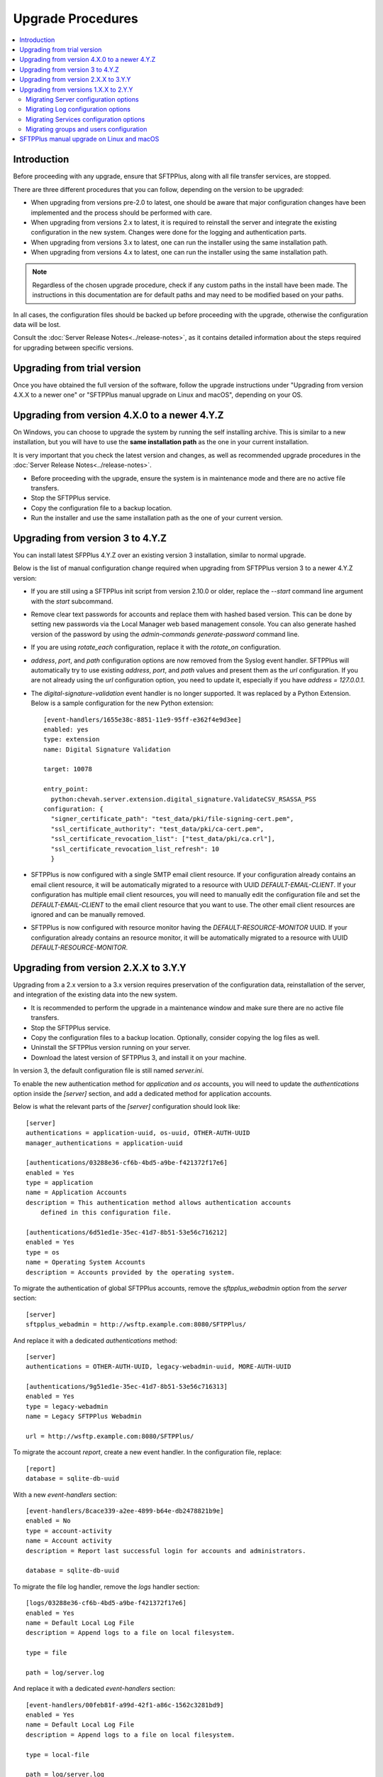Upgrade Procedures
==================

..  contents:: :local:


Introduction
------------

Before proceeding with any upgrade, ensure that SFTPPlus, along with all file
transfer services, are stopped.

There are three different procedures that you can follow, depending
on the version to be upgraded:

* When upgrading from versions pre-2.0 to latest, one should be aware
  that major configuration changes have been implemented and the process should
  be performed with care.

* When upgrading from versions 2.x to latest, it is required to reinstall the
  server and integrate the existing configuration in the new system.
  Changes were done for the logging and authentication parts.

* When upgrading from versions 3.x to latest, one can run the installer using
  the same installation path.

* When upgrading from versions 4.x to latest, one can run the installer using
  the same installation path.

..  note::
    Regardless of the chosen upgrade procedure,
    check if any custom paths in the install have been made.
    The instructions in this documentation are for default paths and may
    need to be modified based on your paths.

In all cases, the configuration files should be backed up before proceeding
with the upgrade, otherwise the configuration data will be lost.

Consult the :doc:`Server Release Notes<../release-notes>`,
as it contains detailed information about the steps required
for upgrading between specific versions.


Upgrading from trial version
----------------------------

Once you have obtained the full version of the software, follow the upgrade
instructions under
"Upgrading from version 4.X.X to a newer one" or
"SFTPPlus manual upgrade on Linux and macOS", depending on your OS.


Upgrading from version 4.X.0 to a newer 4.Y.Z
---------------------------------------------

On Windows, you can choose to upgrade the system by running the self
installing archive.
This is similar to a new installation, but you will
have to use the **same installation path** as the one in your
current installation.

It is very important that you check the latest version and changes, as well
as recommended upgrade procedures in the :doc:`Server
Release Notes<../release-notes>`.

* Before proceeding with the upgrade, ensure the system is in maintenance mode
  and there are no active file transfers.

* Stop the SFTPPlus service.

* Copy the configuration file to a backup location.

* Run the installer and use the same installation path as the one of
  your current version.


Upgrading from version 3 to 4.Y.Z
---------------------------------

You can install latest SFPPlus 4.Y.Z over an existing version 3 installation,
similar to normal upgrade.

Below is the list of manual configuration change required when upgrading from
SFTPPlus version 3 to a newer 4.Y.Z version:

* If you are still using a SFTPPlus init script from version 2.10.0 or older,
  replace the `--start` command line argument with the `start` subcommand.

* Remove clear text passwords for accounts and replace them with hashed based
  version.
  This can be done by setting new passwords via the Local Manager web based
  management console.
  You can also generate hashed version of the password by using the
  `admin-commands generate-password` command line.

* If you are using `rotate_each` configuration,
  replace it with the `rotate_on` configuration.

* `address`, `port`, and `path` configuration options are now removed from
  the Syslog event handler.
  SFTPPlus will automatically try to use existing `address`, `port`, and `path`
  values and present them as the `url` configuration.
  If you are not already using the `url` configuration option, you need
  to update it, especially if you have `address = 127.0.0.1`.

* The `digital-signature-validation` event handler is no longer supported.
  It was replaced by a Python Extension.
  Below is a sample configuration for the new Python extension::

    [event-handlers/1655e38c-8851-11e9-95ff-e362f4e9d3ee]
    enabled: yes
    type: extension
    name: Digital Signature Validation

    target: 10078

    entry_point:
      python:chevah.server.extension.digital_signature.ValidateCSV_RSASSA_PSS
    configuration: {
      "signer_certificate_path": "test_data/pki/file-signing-cert.pem",
      "ssl_certificate_authority": "test_data/pki/ca-cert.pem",
      "ssl_certificate_revocation_list": ["test_data/pki/ca.crl"],
      "ssl_certificate_revocation_list_refresh": 10
      }

* SFTPPlus is now configured with a single SMTP email client resource.
  If your configuration already contains an email client resource, it will
  be automatically migrated to a resource with UUID `DEFAULT-EMAIL-CLIENT`.
  If your configuration has multiple email client resources, you will need
  to manually edit the configuration file and set the `DEFAULT-EMAIL-CLIENT`
  to the email client resource that you want to use.
  The other email client resources are ignored and can be manually removed.

* SFTPPlus is now configured with resource monitor having the
  `DEFAULT-RESOURCE-MONITOR` UUID.
  If your configuration already contains an resource monitor, it will
  be automatically migrated to a resource with UUID `DEFAULT-RESOURCE-MONITOR`.


Upgrading from version 2.X.X to 3.Y.Y
-------------------------------------

Upgrading from a 2.x version to a 3.x version requires preservation of the
configuration data, reinstallation of the server, and
integration of the existing data into the new system.

* It is recommended to perform the upgrade in a maintenance window and make
  sure there are no active file transfers.

* Stop the SFTPPlus service.

* Copy the configuration files to a backup location.
  Optionally, consider copying the log files as well.

* Uninstall the SFTPPlus version running on your server.

* Download the latest version of SFTPPlus 3, and install it on your
  machine.

In version 3, the default configuration file is still named `server.ini`.

To enable the new authentication method for `application` and `os`
accounts, you will need to update the `authentications` option inside the
`[server]` section, and add a dedicated method for application accounts.

Below is what the relevant parts of the `[server]` configuration should look
like::

    [server]
    authentications = application-uuid, os-uuid, OTHER-AUTH-UUID
    manager_authentications = application-uuid

    [authentications/03288e36-cf6b-4bd5-a9be-f421372f17e6]
    enabled = Yes
    type = application
    name = Application Accounts
    description = This authentication method allows authentication accounts
        defined in this configuration file.

    [authentications/6d51ed1e-35ec-41d7-8b51-53e56c716212]
    enabled = Yes
    type = os
    name = Operating System Accounts
    description = Accounts provided by the operating system.

To migrate the authentication of global SFTPPlus accounts, remove the
`sftpplus_webadmin` option from the `server` section::

    [server]
    sftpplus_webadmin = http://wsftp.example.com:8080/SFTPPlus/

And replace it with a dedicated `authentications` method::

    [server]
    authentications = OTHER-AUTH-UUID, legacy-webadmin-uuid, MORE-AUTH-UUID

    [authentications/9g51ed1e-35ec-41d7-8b51-53e56c716313]
    enabled = Yes
    type = legacy-webadmin
    name = Legacy SFTPPlus Webadmin

    url = http://wsftp.example.com:8080/SFTPPlus/

To migrate the account `report`, create a new event handler.
In the configuration file, replace::

    [report]
    database = sqlite-db-uuid

With a new `event-handlers` section::

    [event-handlers/8cace339-a2ee-4899-b64e-db2478821b9e]
    enabled = No
    type = account-activity
    name = Account activity
    description = Report last successful login for accounts and administrators.

    database = sqlite-db-uuid

To migrate the file log handler, remove the `logs` handler section::

    [logs/03288e36-cf6b-4bd5-a9be-f421372f17e6]
    enabled = Yes
    name = Default Local Log File
    description = Append logs to a file on local filesystem.

    type = file

    path = log/server.log

And replace it with a dedicated `event-handlers` section::

    [event-handlers/00feb81f-a99d-42f1-a86c-1562c3281bd9]
    enabled = Yes
    name = Default Local Log File
    description = Append logs to a file on local filesystem.

    type = local-file

    path = log/server.log

To migrate the Windows EventLog log handler, remove the `logs` handler
section::

    [logs/f643a93d-94d5-4b41-b723-a63a00e3c902]
    enabled = Yes
    name = SFTPPlus Server
    description = Send logs to Windows Event Log Service on local machine.

    type = eventlog

And replace it with a dedicated event handler of `type` ``windows-eventlog``::

    [event-handlers/515361f1-d976-4fe0-979b-0651e2bf591d]
    enabled = Yes
    name = STFPPlus
    description = Send logs to Windows Event Log Service on local machine.

    type = windows-eventlog

To migrate the WebAdmin HTTP Post Request log handler, remove the `logs`
section for the Webadmin HTTP Post::

    [logs/e16af067-8974-4c0d-ae89-eb5f3d59fd65]
    name = Default_WebAdmin
    enabled = No
    name = WebAdmin HTTP Post
    description = Hook to WebAdmin over HTTP.

    type = http-post
    format = webadmin

    url = http://int.example.com/SFTPPlus/AuditAddSimple.php

And create a new `event-handlers` section as::

    [event-handlers/03288e36-cf6b-4kd5-a9be-f421372f17e6]
    enabled = No
    name = WebAdmin HTTP Post
    description = Send logs to Legacy WebAdmin over HTTP.

    type = http
    format = legacy-webadmin

    url = http://int.example.com/SFTPPlus/AuditAddSimple.php

To convert legacy SQLite/MySQL database loggers, you should delete section(s)::

    [logs/0ef580fe-45cb-47e0-b434-c0e44557b364]
    enabled = Yes
    name = SQLite Legacy Log Handler
    description = Send logs to local SQLite file in legacy mode.

    type = sqlite
    path = log/server.db3

And add two new sections, one for the `databases` and one for the
`event handlers`::

    [databases/27b8e2b1-7971-416d-af14-6a8aae2ac46e]
    enabled = Yes
    name = SQLite
    description = SQLite file database connection.

    type = sqlite
    path = log/server.db3

    [event-handlers/22a9d8fb-068d-4a63-8d5d-0ce94ef22a25]
    enabled = Yes
    name = SQLite Event Handler
    description = Store events in local SQLite file.
    type = database
    database = sqlite-db-uuid

If there is already a section for the desired database, you do not need to
create a section for it, just make sure to use the existing database UUID.

Make sure your database UUID matches the one configured for the event handler
in order to pair them.

For MySQL logger(s), you should delete the `logs` section::

    [logs/6d51ed1e-35ec-41d7-8b51-53e56c716212]
    enabled = No
    name = MySQL Legacy Log Handler
    description = Send logs to MySQL database in legacy mode.

    type = mysql

    address = 172.20.0.24
    port = 3306
    username = test
    password = test
    database = test

And create two new sections for `databases` and `event-handlers`::

    [databases/ac547e16-a3ff-4fc3-a6ab-142af2744f50]
    enabled = No
    name = MySQL
    description = MySQL database connection.

    type = mysql

    address = 172.20.0.24
    port = 3306
    username = test
    password = test
    database = test

    [event-handlers/7db823d8-05f8-4481-be98-b87a826ded28]
    enabled = No
    name = MySQL Event Handler
    description = Store events in a MySQL database
    type = database
    database = mysql-db-uuid

The above note on SQLite's database section also applies to MySQL's database
section.

To migrate the Syslog log handler, remove the `logs` handler section::

    [logs/27a31405-a963-4fb9-b4ee-09d415b1a30a]
    enabled = Yes
    name = Syslog Backup
    description = Sends logs to backup syslog server.

    type = syslog

    path = Disabled
    url = udp://127.0.0.1:
    port = 514

And replace it with a dedicated `event-handlers` section::

    [event-handlers/1ee4337a-22f7-4a67-9a77-5c3a508a8158]
    enabled = Yes
    name = Syslog Backup
    description = Sends logs to backup syslog server.

    type = syslog

    url = udp://127.0.0.1:514

For converting the database log handler into an event handler, remove the
`logs` section::

    [logs/bdfe8e48-5100-4d8a-bac1-441ebc04f9a7]
    enabled = Yes
    name = SQLite Log Handler
    description = Send logs to local SQLite file.
    type = database
    database = sqlite-db-uuid

And replace it with a dedicated `event-handlers` section::

    [event-handlers/681f5f5d-0502-4ebb-90d5-5d5c549fac6b]
    enabled = Yes
    name = Database Event Handler
    description = Send logs to local SQLite file.
    type = database
    database = sqlite-db-uuid


Upgrading from versions 1.X.X to 2.Y.Y
--------------------------------------

Upgrading from a 1.x version to a 2.x version requires preservation
of the configuration data, reinstallation of the server, and
integration of the existing data into the new system.

* Make sure the system is in maintenance mode and there are no active file
  transfers.

* Stop the SFTPPlus service.

* Copy the configuration files to a backup location. Optionally, consider
  copying the log files as well.

* Uninstall the SFTPPlus version running on your server.

* Download the latest version of SFTPPlus Serve 2.x and install it on your
  machine.

..  note::
    The main changes that were introduced with version 2.0 are highlighted
    below.
    Please consult the :doc:`Release Notes<../release-notes>` in
    order to have a more detailed view of particular changes in each release.

You will notice the new version is now using a single configuration file.
The settings contained by the `server.config`, `users.config`,
`sftp-service.config`, `ftp-service.config` and `ftpsi-service.config`
will need to be manually migrated to the new `server.ini` configuration file.
This can be done by following the instructions below.

The sample `server.ini` configuration file includes some explanatory comments.
However, for a thorough understanding of all the options, please consult
our documentation.

The `services_` prefix has been removed from *all* configuration options.
When moving information from one file to the other, please remember to
delete the prefix, otherwise the option will be ignored.


Migrating Server configuration options
^^^^^^^^^^^^^^^^^^^^^^^^^^^^^^^^^^^^^^

The options defined under the `[services]` section in the `server.config` file
have to be copied over to the `[server]` section in `server.ini`.

All `services_` prefixes should be deleted.

The `services_users_configuration_file` option is no longer of any use,
as the users are defined in the same configuration file.
Therefore, it should be removed.

New attributes have to be defined in the [server] section: the UUID, ``name``,
and ``description``.
More information about each of them can be found in the documentation files.


Migrating Log configuration options
^^^^^^^^^^^^^^^^^^^^^^^^^^^^^^^^^^^

The options defined under the [log] section in the `server.config` file have
to be copied over to the [log] section in `server.ini`.

No other changes are required.


Migrating Services configuration options
^^^^^^^^^^^^^^^^^^^^^^^^^^^^^^^^^^^^^^^^

Services configurations are now defined using a new section marker in the
`server.ini` file.

Each service now has a universally unique identifier (UUID) and a human
readable short name. This allows rename operations and operating multiple
services in a cluster environment.
For more details see :doc:`documentation<../configuration/general>`.

For example, to update the service configuration for a service named
``ftp-partners`` with the following configuration::

    [services/d7623fb2-4e1f-483e-8599-f5599ac15eb1]
    name = ftp-partners
    service_enabled = yes

Please use the example below to update the `services` configuration section::

    [services/550e8400-e29b-41d4-a716-446655440000]
    name = ftp-partners
    enabled = yes

The service configuration options have been moved from dedicated files into
the main configuration file.

All configuration options in the `[service]` section of each service
configuration file need to be copied inside the dedicated section for
each service in `server.ini`, along with specific configurations in
`server.config`.

Here is an example of a service section definition for an FTP protocol::

    [services/550e8400-e29b-41d4-a716-446655440000]
    name = ftp-partners
    enabled = yes

Protocol options copied from ``configuration/ftp-service.config`` file::

    [services/b9787c72-2c8b-4725-a049-ee628aa0abc1]
    name = ftps
    banner = Welcome to the FTP/FTPS Service.
    passive_port_range = 9000 - 9200

All `services_` prefixes need to be removed, otherwise those options will be
completely ignored.


Migrating groups and users configuration
^^^^^^^^^^^^^^^^^^^^^^^^^^^^^^^^^^^^^^^^

Groups and accounts configurations have been moved from the dedicated file
into the main configuration file.
All accounts and groups should now have an associated UUID.

`OS_GROUP` is now a regular group, and accounts are not automatically
associated to this group.
We recommend renaming it as `os_group`, to suggest that it is just a normal
group.

`APPLICATION_GROUP` has been renamed as `DEFAULT_GROUP`.
`DEFAULT_GROUP` is automatically associated to all accounts for which a group
was not explicitly defined.
These are operating system accounts not defined in the configuration
file or legacy SFTPPlus WebAdmin accounts.

The `${DEFAULT_GROUP}` placeholder has been renamed as `${DEFAULT_OS_GROUP}`.
The new name should make it clear that it is referring to a group defined by
the operating system.

The `${DEFAULT_USER}` placeholder has been renamed as `${DEFAULT_OS_USER}`.
The new name should make it clear that it is referring to an account defined by
the operating system.

Configuration sections for groups are now in the format
``[groups/550e8400-e29b-41d4-a716-446655440001]``, and the name of the group
is now a configuration option.
``550e8400-e29b-41d4-a716-446655440001`` is the group unique ID.
The `type` configuration option is no longer of any use.

Configuration sections for accounts are now in the format
``[accounts/550e8400-e29b-41d4-a716-446655440000]``, and the name of the account
is now a configuration option.
``550e8400-e29b-41d4-a716-446655440000`` is the account unique ID.
This allows renaming for accounts.

Here is an example of a new accounts definition::

    [accounts/550e8400-e29b-41d4-a716-446655440000]
     name = john
     type = application


SFTPPlus manual upgrade on Linux and macOS
------------------------------------------

To upgrade SFTPPlus to the latest version, you have to stop its
running service, then extract and copy the new files over the
existing installation sub-directory.
Before proceeding with the upgrade, ensure you have a backup copy of the
server configuration file.

To find out more about the latest version and changes from your version to
latest release, please consult
the :doc:`Server Release Notes<../release-notes>`.
